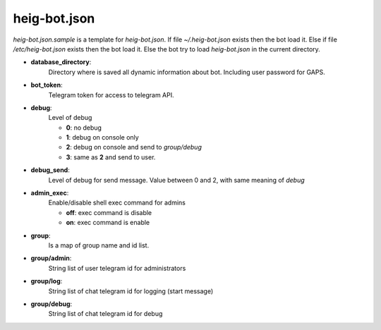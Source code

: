 heig-bot.json
=============

`heig-bot.json.sample` is a template for `heig-bot.json`.
If file `~/.heig-bot.json` exists then the bot load it.
Else if file `/etc/heig-bot.json` exists then the bot load it.
Else the bot try to load `heig-bot.json` in the current directory.


- **database_directory**:
    Directory where is saved all dynamic
    information about bot. Including user password for GAPS.
- **bot_token**:
    Telegram token for access to telegram API.
- **debug**:
    Level of debug

    - **0**: no debug
    - **1**: debug on console only
    - **2**: debug on console and send to `group/debug`
    - **3**: same as **2** and send to user.
- **debug_send**:
    Level of debug for send message. Value between 0
    and 2, with same meaning of `debug`
- **admin_exec**:
    Enable/disable shell exec command for admins

    - **off**: exec command is disable
    - **on**: exec command is enable
- **group**:
    Is a map of group name and id list.
- **group/admin**:
    String list of user telegram id for
    administrators
- **group/log**:
    String list of chat telegram id for
    logging (start message)
- **group/debug**:
    String list of chat telegram id for
    debug
